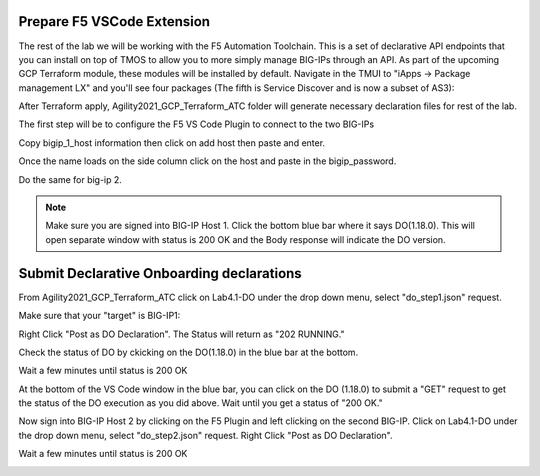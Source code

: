 Prepare F5 VSCode Extension
------------------------------------------------------

The rest of the lab we will be working with the F5 Automation Toolchain.  This is a set of declarative API endpoints that you can install on top of TMOS to allow you to more simply manage BIG-IPs through an API.  As part of the upcoming GCP Terraform module, these modules will be installed by default.  Navigate in the TMUI to "iApps -> Package management LX" and you'll see four packages (The fifth is Service Discover and is now a subset of AS3):

.. image:: ./images/00_service_discovery_check.png
	:scale: 50%
	:alt: Select F5

After Terraform apply, Agility2021_GCP_Terraform_ATC folder will generate necessary declaration files for rest of the lab.

The first step will be to configure the F5 VS Code Plugin to connect to the two BIG-IPs

.. image:: ./images/01_select_F5.png
	:scale: 50%
	:alt: Select F5

Copy bigip_1_host information then click on add host then paste and enter.

.. image:: ./images/03_add_first_host.png
	:scale: 50%
	:alt: Add BIG-IP1

Once the name loads on the side column click on the host and paste in the bigip_password.

.. image:: ./images/04_double_click_pwd.png
	:scale: 50%
	:alt: BIG-IP1 Password

Do the same for big-ip 2.

.. note:: Make sure you are signed into BIG-IP Host 1. Click the bottom blue bar where it says DO(1.18.0). This will open separate window with status is 200 OK and the Body response will indicate the DO version.

Submit Declarative Onboarding declarations
------------------------------------------------------

From Agility2021_GCP_Terraform_ATC click on Lab4.1-DO under the drop down menu, select "do_step1.json" request.

.. image:: ./images/05_select_DO_step1.png
	   :scale: 50%
	   :alt: Add BIG-IP1

Make sure that your "target" is BIG-IP1:

.. image:: ./images/06_check_target_BIGIP.png
	   :scale: 50%
	   :alt: BIG-IP1 target

Right Click "Post as DO Declaration". The Status will return as "202 RUNNING."

.. image:: ./images/07_post_as_DO.png
	   :scale: 50%
	   :alt: Post DO

.. image:: ./images/08_DO_progress.png
	   :scale: 50%
	   :alt: Post DO

Check the status of DO by ckicking on the DO(1.18.0) in the blue bar at the bottom.

.. image:: ./images/09_DO_refresh_status.png
	   :scale: 50%
	   :alt: Add BIG-IP1

Wait a few minutes until status is 200 OK

.. image:: ./images/15_do2_complete.png
	   :scale: 50%
	   :alt: Add BIG-IP1

At the bottom of the VS Code window in the blue bar, you can click on the DO (1.18.0) to submit a "GET" request to get the status of the DO execution as you did above.  Wait until you get a status of "200 OK."


Now sign into BIG-IP Host 2 by clicking on the F5 Plugin and left clicking on the second BIG-IP. Click on Lab4.1-DO under the drop down menu, select "do_step2.json" request.
Right Click "Post as DO Declaration".

.. image:: ./images/15_do2.png
	   :scale: 50%
	   :alt: Add BIG-IP1

Wait a few minutes until status is 200 OK

.. image:: ./images/15_do2_complete.png
	   :scale: 50%
	   :alt: Add BIG-IP1


